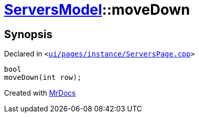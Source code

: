 [#ServersModel-moveDown]
= xref:ServersModel.adoc[ServersModel]::moveDown
:relfileprefix: ../
:mrdocs:


== Synopsis

Declared in `&lt;https://github.com/PrismLauncher/PrismLauncher/blob/develop/launcher/ui/pages/instance/ServersPage.cpp#L268[ui&sol;pages&sol;instance&sol;ServersPage&period;cpp]&gt;`

[source,cpp,subs="verbatim,replacements,macros,-callouts"]
----
bool
moveDown(int row);
----



[.small]#Created with https://www.mrdocs.com[MrDocs]#
